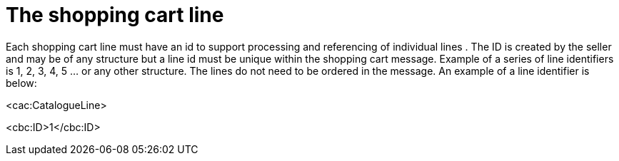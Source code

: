 [[the-shopping-cart-line]]
= The shopping cart line

Each shopping cart line must have an id to support processing and referencing of individual lines . The ID is created by the seller and may be of any structure but a line id must be unique within the shopping cart message.
Example of a series of line identifiers is 1, 2, 3, 4, 5 ... or any other structure.
The lines do not need to be ordered in the message.
An example of a line identifier is below:

<cac:CatalogueLine>

<cbc:ID>1</cbc:ID>
